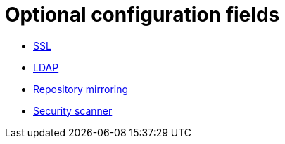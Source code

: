 [[config-fields-optional-intro]]
= Optional configuration fields

* xref:config-fields-ssl[SSL]
* xref:config-fields-ldap[LDAP]
* xref:config-fields-mirroring[Repository mirroring]
* xref:config-fields-scanner[Security scanner]